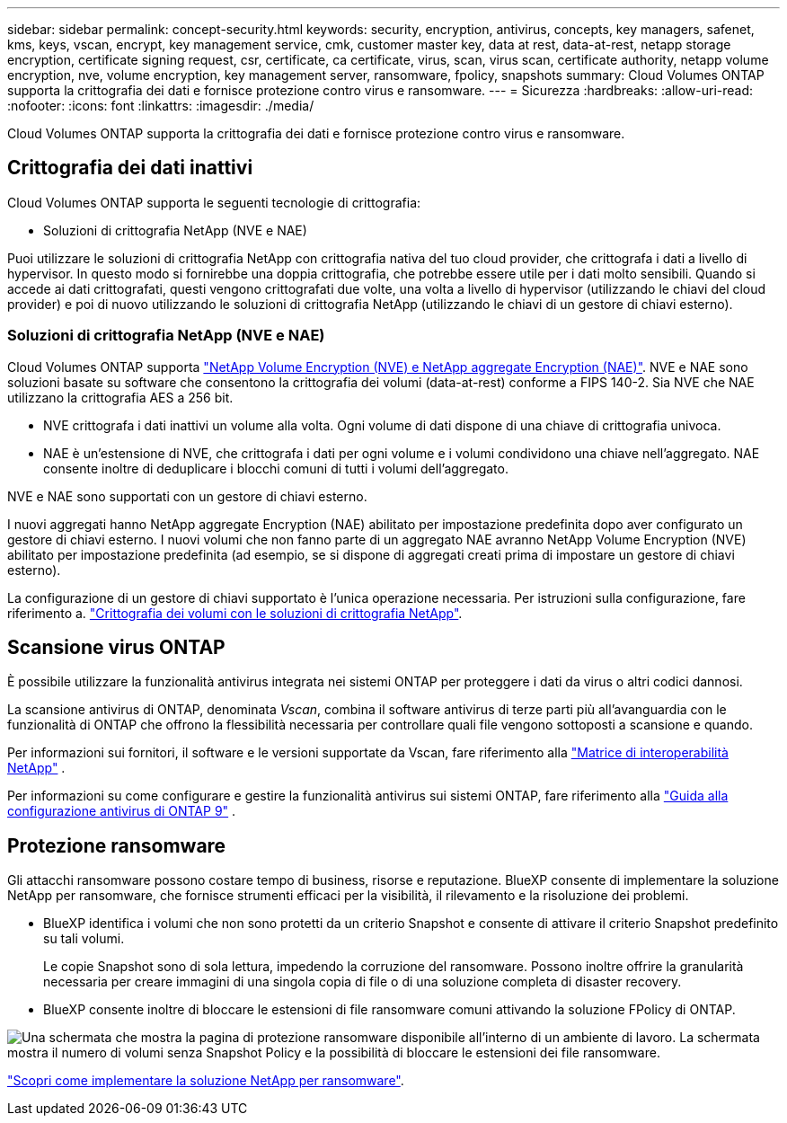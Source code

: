 ---
sidebar: sidebar 
permalink: concept-security.html 
keywords: security, encryption, antivirus, concepts, key managers, safenet, kms, keys, vscan, encrypt, key management service, cmk, customer master key, data at rest, data-at-rest, netapp storage encryption, certificate signing request, csr, certificate, ca certificate, virus, scan, virus scan, certificate authority, netapp volume encryption, nve, volume encryption, key management server, ransomware, fpolicy, snapshots 
summary: Cloud Volumes ONTAP supporta la crittografia dei dati e fornisce protezione contro virus e ransomware. 
---
= Sicurezza
:hardbreaks:
:allow-uri-read: 
:nofooter: 
:icons: font
:linkattrs: 
:imagesdir: ./media/


[role="lead"]
Cloud Volumes ONTAP supporta la crittografia dei dati e fornisce protezione contro virus e ransomware.



== Crittografia dei dati inattivi

Cloud Volumes ONTAP supporta le seguenti tecnologie di crittografia:

* Soluzioni di crittografia NetApp (NVE e NAE)


ifdef::aws[]

* Servizio di gestione delle chiavi AWS


endif::aws[]

ifdef::azure[]

* Azure Storage Service Encryption


endif::azure[]

ifdef::gcp[]

* Crittografia predefinita di Google Cloud Platform


endif::gcp[]

Puoi utilizzare le soluzioni di crittografia NetApp con crittografia nativa del tuo cloud provider, che crittografa i dati a livello di hypervisor. In questo modo si fornirebbe una doppia crittografia, che potrebbe essere utile per i dati molto sensibili. Quando si accede ai dati crittografati, questi vengono crittografati due volte, una volta a livello di hypervisor (utilizzando le chiavi del cloud provider) e poi di nuovo utilizzando le soluzioni di crittografia NetApp (utilizzando le chiavi di un gestore di chiavi esterno).



=== Soluzioni di crittografia NetApp (NVE e NAE)

Cloud Volumes ONTAP supporta https://www.netapp.com/pdf.html?item=/media/17070-ds-3899.pdf["NetApp Volume Encryption (NVE) e NetApp aggregate Encryption (NAE)"^]. NVE e NAE sono soluzioni basate su software che consentono la crittografia dei volumi (data-at-rest) conforme a FIPS 140-2. Sia NVE che NAE utilizzano la crittografia AES a 256 bit.

* NVE crittografa i dati inattivi un volume alla volta. Ogni volume di dati dispone di una chiave di crittografia univoca.
* NAE è un'estensione di NVE, che crittografa i dati per ogni volume e i volumi condividono una chiave nell'aggregato. NAE consente inoltre di deduplicare i blocchi comuni di tutti i volumi dell'aggregato.


NVE e NAE sono supportati con un gestore di chiavi esterno.

ifdef::azure[] endif::azure[] ifdef::gcp[] endif::gcp[]

I nuovi aggregati hanno NetApp aggregate Encryption (NAE) abilitato per impostazione predefinita dopo aver configurato un gestore di chiavi esterno. I nuovi volumi che non fanno parte di un aggregato NAE avranno NetApp Volume Encryption (NVE) abilitato per impostazione predefinita (ad esempio, se si dispone di aggregati creati prima di impostare un gestore di chiavi esterno).

La configurazione di un gestore di chiavi supportato è l'unica operazione necessaria. Per istruzioni sulla configurazione, fare riferimento a. link:task-encrypting-volumes.html["Crittografia dei volumi con le soluzioni di crittografia NetApp"].

ifdef::aws[]



=== Servizio di gestione delle chiavi AWS

Quando si avvia un sistema Cloud Volumes ONTAP in AWS, è possibile attivare la crittografia dei dati utilizzando http://docs.aws.amazon.com/kms/latest/developerguide/overview.html["AWS Key Management Service (KMS)"^]. BlueXP richiede le chiavi dati utilizzando una chiave master del cliente (CMK).


TIP: Non è possibile modificare il metodo di crittografia dei dati AWS dopo aver creato un sistema Cloud Volumes ONTAP.

Se si desidera utilizzare questa opzione di crittografia, assicurarsi che AWS KMS sia configurato correttamente. Per informazioni, fare riferimento alla link:task-setting-up-kms.html["Configurazione di AWS KMS"].

endif::aws[]

ifdef::azure[]



=== Azure Storage Service Encryption

I dati vengono automaticamente crittografati in Cloud Volumes ONTAP in Azure utilizzando una chiave gestita da https://learn.microsoft.com/en-us/azure/security/fundamentals/encryption-overview["Azure Storage Service Encryption"^] Microsoft.

Se preferisci, puoi utilizzare le tue chiavi di crittografia. link:task-set-up-azure-encryption.html["Scopri come configurare Cloud Volumes ONTAP per utilizzare una chiave gestita dal cliente in Azure"].

endif::azure[]

ifdef::gcp[]



=== Crittografia predefinita di Google Cloud Platform

https://cloud.google.com/security/encryption-at-rest/["Crittografia dei dati inattivi di Google Cloud Platform"^] È attivato per impostazione predefinita per Cloud Volumes ONTAP. Non è richiesta alcuna configurazione.

Mentre Google Cloud Storage crittografa sempre i tuoi dati prima che vengano scritti su disco, puoi utilizzare le API BlueXP per creare un sistema Cloud Volumes ONTAP che utilizza _chiavi di crittografia gestite dal cliente_. Si tratta di chiavi che vengono generate e gestite in GCP utilizzando il Cloud Key Management Service. link:task-setting-up-gcp-encryption.html["Scopri di più"].

endif::gcp[]



== Scansione virus ONTAP

È possibile utilizzare la funzionalità antivirus integrata nei sistemi ONTAP per proteggere i dati da virus o altri codici dannosi.

La scansione antivirus di ONTAP, denominata _Vscan_, combina il software antivirus di terze parti più all'avanguardia con le funzionalità di ONTAP che offrono la flessibilità necessaria per controllare quali file vengono sottoposti a scansione e quando.

Per informazioni sui fornitori, il software e le versioni supportate da Vscan, fare riferimento alla http://mysupport.netapp.com/matrix["Matrice di interoperabilità NetApp"^] .

Per informazioni su come configurare e gestire la funzionalità antivirus sui sistemi ONTAP, fare riferimento alla http://docs.netapp.com/ontap-9/topic/com.netapp.doc.dot-cm-acg/home.html["Guida alla configurazione antivirus di ONTAP 9"^] .



== Protezione ransomware

Gli attacchi ransomware possono costare tempo di business, risorse e reputazione. BlueXP consente di implementare la soluzione NetApp per ransomware, che fornisce strumenti efficaci per la visibilità, il rilevamento e la risoluzione dei problemi.

* BlueXP identifica i volumi che non sono protetti da un criterio Snapshot e consente di attivare il criterio Snapshot predefinito su tali volumi.
+
Le copie Snapshot sono di sola lettura, impedendo la corruzione del ransomware. Possono inoltre offrire la granularità necessaria per creare immagini di una singola copia di file o di una soluzione completa di disaster recovery.

* BlueXP consente inoltre di bloccare le estensioni di file ransomware comuni attivando la soluzione FPolicy di ONTAP.


image:screenshot_ransomware_protection.gif["Una schermata che mostra la pagina di protezione ransomware disponibile all'interno di un ambiente di lavoro. La schermata mostra il numero di volumi senza Snapshot Policy e la possibilità di bloccare le estensioni dei file ransomware."]

link:task-protecting-ransomware.html["Scopri come implementare la soluzione NetApp per ransomware"].
